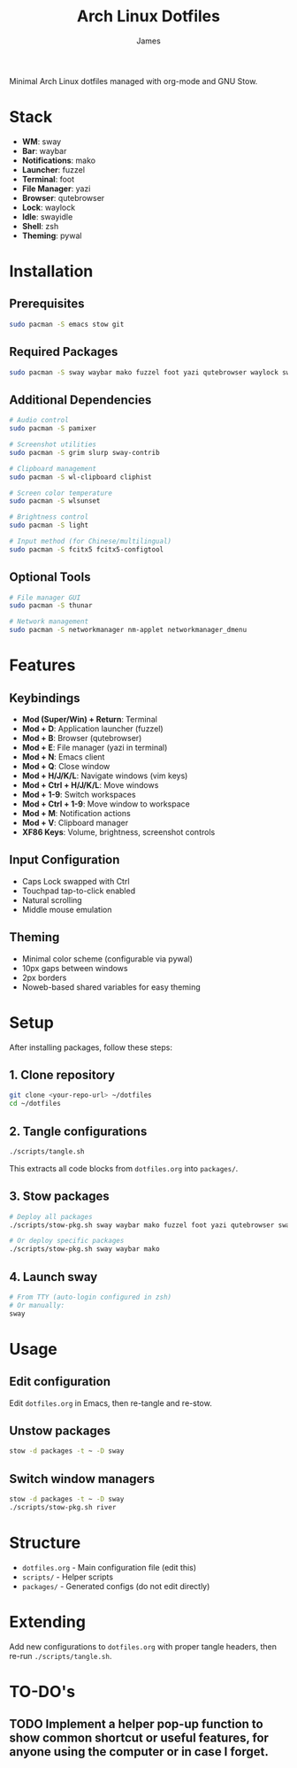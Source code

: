 #+TITLE: Arch Linux Dotfiles
#+AUTHOR: James
#+STARTUP: overview

Minimal Arch Linux dotfiles managed with org-mode and GNU Stow.

* Stack
- *WM*: sway
- *Bar*: waybar
- *Notifications*: mako
- *Launcher*: fuzzel
- *Terminal*: foot
- *File Manager*: yazi
- *Browser*: qutebrowser
- *Lock*: waylock
- *Idle*: swayidle
- *Shell*: zsh
- *Theming*: pywal

* Installation

** Prerequisites
#+begin_src sh
sudo pacman -S emacs stow git
#+end_src

** Required Packages
#+begin_src sh
sudo pacman -S sway waybar mako fuzzel foot yazi qutebrowser waylock swayidle zsh python-pywal
#+end_src

** Additional Dependencies
#+begin_src sh
# Audio control
sudo pacman -S pamixer

# Screenshot utilities
sudo pacman -S grim slurp sway-contrib

# Clipboard management
sudo pacman -S wl-clipboard cliphist

# Screen color temperature
sudo pacman -S wlsunset

# Brightness control
sudo pacman -S light

# Input method (for Chinese/multilingual)
sudo pacman -S fcitx5 fcitx5-configtool
#+end_src

** Optional Tools
#+begin_src sh
# File manager GUI
sudo pacman -S thunar

# Network management
sudo pacman -S networkmanager nm-applet networkmanager_dmenu
#+end_src

* Features

** Keybindings
- *Mod (Super/Win) + Return*: Terminal
- *Mod + D*: Application launcher (fuzzel)
- *Mod + B*: Browser (qutebrowser)
- *Mod + E*: File manager (yazi in terminal)
- *Mod + N*: Emacs client
- *Mod + Q*: Close window
- *Mod + H/J/K/L*: Navigate windows (vim keys)
- *Mod + Ctrl + H/J/K/L*: Move windows
- *Mod + 1-9*: Switch workspaces
- *Mod + Ctrl + 1-9*: Move window to workspace
- *Mod + M*: Notification actions
- *Mod + V*: Clipboard manager
- *XF86 Keys*: Volume, brightness, screenshot controls

** Input Configuration
- Caps Lock swapped with Ctrl
- Touchpad tap-to-click enabled
- Natural scrolling
- Middle mouse emulation

** Theming
- Minimal color scheme (configurable via pywal)
- 10px gaps between windows
- 2px borders
- Noweb-based shared variables for easy theming

* Setup

After installing packages, follow these steps:

** 1. Clone repository
#+begin_src sh
git clone <your-repo-url> ~/dotfiles
cd ~/dotfiles
#+end_src

** 2. Tangle configurations
#+begin_src sh
./scripts/tangle.sh
#+end_src

This extracts all code blocks from =dotfiles.org= into =packages/=.

** 3. Stow packages
#+begin_src sh
# Deploy all packages
./scripts/stow-pkg.sh sway waybar mako fuzzel foot yazi qutebrowser swaylock swayidle zsh pywal

# Or deploy specific packages
./scripts/stow-pkg.sh sway waybar mako
#+end_src

** 4. Launch sway
#+begin_src sh
# From TTY (auto-login configured in zsh)
# Or manually:
sway
#+end_src

* Usage

** Edit configuration
Edit =dotfiles.org= in Emacs, then re-tangle and re-stow.

** Unstow packages
#+begin_src sh
stow -d packages -t ~ -D sway
#+end_src

** Switch window managers
#+begin_src sh
stow -d packages -t ~ -D sway
./scripts/stow-pkg.sh river
#+end_src

* Structure
- =dotfiles.org= - Main configuration file (edit this)
- =scripts/= - Helper scripts
- =packages/= - Generated configs (do not edit directly)

* Extending
Add new configurations to =dotfiles.org= with proper tangle headers, then re-run =./scripts/tangle.sh=.
* TO-DO's
** TODO Implement a helper pop-up function to show common shortcut or useful features, for anyone using the computer or in case I forget.
